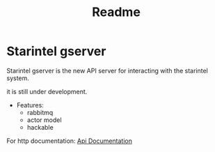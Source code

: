 #+title: Readme

* Starintel gserver
Starintel gserver is the new API server for interacting with the starintel system.

it is still under development.

- Features:
  - rabbitmq
  - actor model
  - hackable


For http documentation: [[file:./docs/http-api-docs.org][Api Documentation]]
